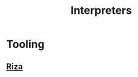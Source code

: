 :PROPERTIES:
:ID:       eda24e82-a549-4cc6-96e6-a5330368811d
:END:
#+title: Interpreters
#+filetags: :compiler:cs:


* Tooling
** [[id:47a7b11e-aa28-4ca1-b212-0157471d12b2][Riza]]
